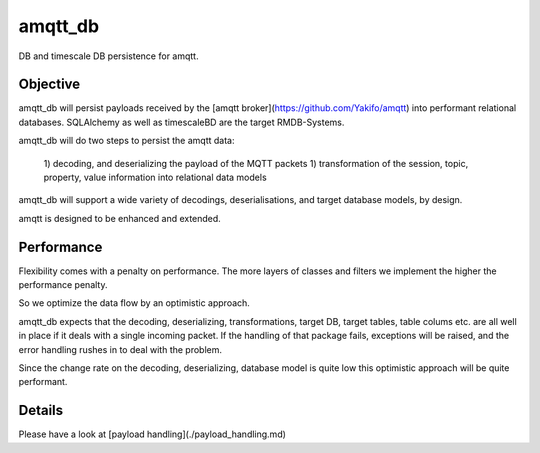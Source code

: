 amqtt_db
========

.. |license| image:: https://img.shields.io/github/license/volkerjaenisch/amqtt_db?style=flat-square
    :target: https://amqtt_db.readthedocs.io/en/latest/
    :alt: MIT licensed

.. image:: https://api.travis-ci.org/volkerjaenisch/amqtt_db.svg?branch=main
   :target: https://travis-ci.org/github/volkerjaenisch/amqtt_db
   :alt: Travis CI status

.. image:: https://img.shields.io/coveralls/github/volkerjaenisch/amqtt_db/master.svg
   :target: https://coveralls.io/github/volkerjaenisch/amqtt_db?branch=master
   :alt: Coverage Status

.. |python_versions| image:: https://img.shields.io/pypi/pyversions/amqtt_db?style=flat-square
    :alt: Python Version

.. |python_wheel| image:: https://img.shields.io/pypi/wheel/amqtt_db?style=flat-square
    :alt: supports python wheel

.. |PyPI| image:: https://img.shields.io/pypi/v/amqtt_db?style=flat-square
    :target: https://pypi.org/project/amqtt/
    :alt: PyPI

.. image:: https://img.shields.io/readthedocs/amqtt_db.svg
   :target: http://amqtt-db.readthedocs.io
   :alt: Documentation


DB and timescale DB persistence for amqtt.

Objective
---------

amqtt_db will persist payloads received by the [amqtt broker](https://github.com/Yakifo/amqtt) into performant relational databases.
SQLAlchemy as well as timescaleBD are the target RMDB-Systems.

amqtt_db will do two steps to persist the amqtt data:

 1) decoding, and deserializing the payload of the MQTT packets
 1) transformation of the session, topic, property, value information into relational data models  

amqtt_db will support a wide variety of decodings, deserialisations, and target database models, by design.

amqtt is designed to be enhanced and extended.

Performance
-----------

Flexibility comes with a penalty on performance. The more layers of classes and filters we 
implement the higher the performance penalty.   

So we optimize the data flow by an optimistic approach. 

amqtt_db expects that the decoding, deserializing, transformations, target DB, target tables, table colums 
etc. are all well in place if it deals with a single incoming packet.
If the handling of that package fails, exceptions will be raised, and the error handling rushes in to deal with the problem.

Since the change rate on the decoding, deserializing, database model is quite low this optimistic approach will be quite performant. 

Details
-------

Please have a look at [payload handling](./payload_handling.md)